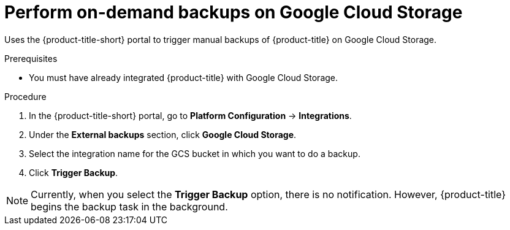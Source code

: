 // Module included in the following assemblies:
//
// * dir/filename.adoc
:_mod-docs-content-type: PROCEDURE
[id="perform-on-demand-backups-google-cloud-storage_{context}"]
= Perform on-demand backups on Google Cloud Storage

[role="_abstract"]
Uses the {product-title-short} portal to trigger manual backups of {product-title} on Google Cloud Storage.

.Prerequisites
* You must have already integrated {product-title} with Google Cloud Storage.

.Procedure
. In the {product-title-short} portal, go to *Platform Configuration* -> *Integrations*.
. Under the *External backups* section, click *Google Cloud Storage*.
. Select the integration name for the GCS bucket in which you want to do a backup.
. Click *Trigger Backup*.

[NOTE]
====
Currently, when you select the *Trigger Backup* option, there is no notification.
However, {product-title} begins the backup task in the background.
====
